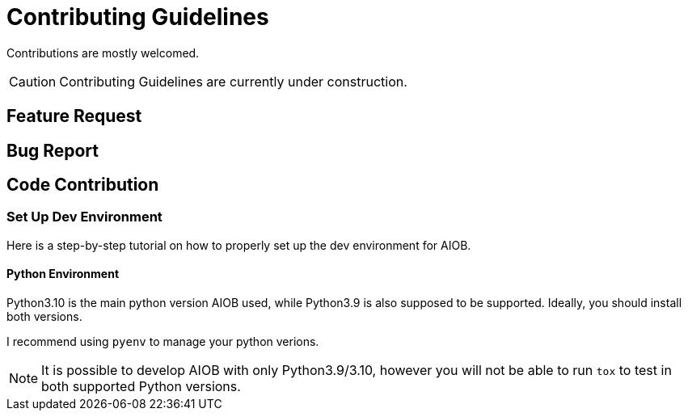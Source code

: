 = Contributing Guidelines

[.lead]
Contributions are mostly welcomed.

CAUTION: Contributing Guidelines are currently under construction.

== Feature Request

== Bug Report

== Code Contribution

=== Set Up Dev Environment

Here is a step-by-step tutorial on how to properly set up the dev environment for AIOB.

==== Python Environment

Python3.10 is the main python version AIOB used, while Python3.9 is also supposed to be supported. Ideally, you should install both versions.

I recommend using `pyenv` to manage your python verions.

NOTE: It is possible to develop AIOB with only Python3.9/3.10, however you will not be able to run `tox` to test in both supported Python versions.

